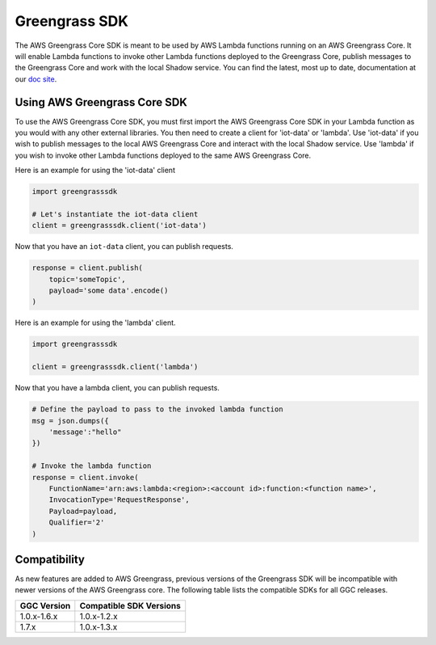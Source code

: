 Greengrass SDK
=====================

The AWS Greengrass Core SDK is meant to be used by AWS Lambda functions running on an AWS Greengrass Core. It will enable Lambda functions to invoke other Lambda functions deployed to the Greengrass Core, publish messages to the Greengrass Core and work with the local Shadow service.
You can find the latest, most up to date, documentation at our `doc site <http://aws-greengrass-core-sdk-python-docs.s3-website-us-east-1.amazonaws.com/v1.3.0/index.html>`_.

===============================
Using AWS Greengrass Core SDK
===============================

To use the AWS Greengrass Core SDK, you must first import the AWS Greengrass Core SDK in your Lambda function as you would with any other external libraries. You then need to create a client for 'iot-data' or 'lambda'. Use 'iot-data' if you wish to publish messages to the local AWS Greengrass Core and interact with the local Shadow service. Use 'lambda' if you wish to invoke other Lambda functions deployed to the same AWS Greengrass Core.

Here is an example for using the 'iot-data' client

.. code-block:: python

    import greengrasssdk

    # Let's instantiate the iot-data client
    client = greengrasssdk.client('iot-data')


Now that you have an ``iot-data`` client, you can publish requests.

.. code-block:: python

    response = client.publish(
        topic='someTopic',
        payload='some data'.encode()
    )

Here is an example for using the 'lambda' client.

.. code-block:: python

    import greengrasssdk

    client = greengrasssdk.client('lambda')

Now that you have a lambda client, you can publish requests.

.. code-block:: python

    # Define the payload to pass to the invoked lambda function
    msg = json.dumps({
        'message':"hello"
    })

    # Invoke the lambda function
    response = client.invoke(
        FunctionName='arn:aws:lambda:<region>:<account id>:function:<function name>',
        InvocationType='RequestResponse',
        Payload=payload,
        Qualifier='2'
    )

==============
Compatibility
==============

As new features are added to AWS Greengrass, previous versions of the Greengrass SDK will be incompatible with newer versions of the AWS Greengrass core. The following table lists the compatible SDKs for all GGC releases.

+-------------+------------------------+
| GGC Version | Compatible SDK Versions|
+=============+========================+
| 1.0.x-1.6.x | 1.0.x-1.2.x            |
+-------------+------------------------+
| 1.7.x       | 1.0.x-1.3.x            |
+-------------+------------------------+
